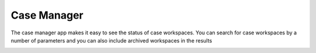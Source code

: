Case Manager
============

.. versionadded:: 1.1

The case manager app makes it easy to see the status of case workspaces.
You can search for case workspaces by a number of parameters and you can also include archived workspaces in the results

.. image:: ../images/case-manager.png
